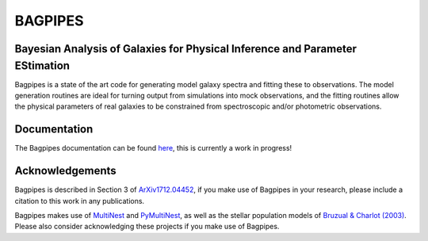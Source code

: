 BAGPIPES
========

Bayesian Analysis of Galaxies for Physical Inference and Parameter EStimation
-----------------------------------------------------------------------------

Bagpipes is a state of the art code for generating model galaxy spectra and fitting these to observations. The model generation routines are ideal for turning output from simulations into mock observations, and the fitting routines allow the physical parameters of real galaxies to be constrained from spectroscopic and/or photometric observations.


Documentation
-------------

The Bagpipes documentation can be found `here <http://bagpipes.readthedocs.io>`_, this is currently a work in progress!


Acknowledgements
----------------

Bagpipes is described in Section 3 of `ArXiv1712.04452 <https://arxiv.org/abs/1712.04452>`_, if you make use of Bagpipes in your research, please include a citation to this work in any publications.

Bagpipes makes use of `MultiNest <https://ccpforge.cse.rl.ac.uk/gf/project/multinest>`_ and `PyMultiNest <https://johannesbuchner.github.io/PyMultiNest>`_, as well as the stellar population models of `Bruzual \& Charlot (2003) <https://arxiv.org/abs/astro-ph/0309134>`_. Please also consider acknowledging these projects if you make use of Bagpipes.
